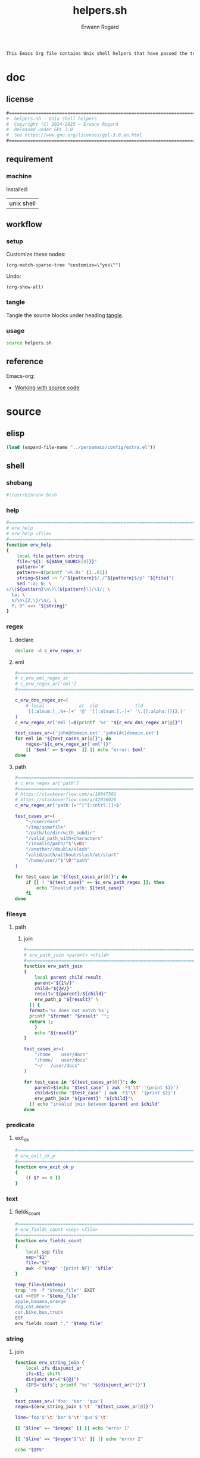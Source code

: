 #+title: helpers.sh
#+author: Erwann Rogard

#+name: doc-lead
#+begin_src org
  This Emacs Org file contains Unix shell helpers that have passed the test of time in my personal use.
#+end_src

* doc
** license
:PROPERTIES:
:custom_id: doc-license
:END:

#+name: doc-license
#+begin_src org
  #===============================================================================
  #  helpers.sh — Unix shell helpers
  #  Copyright (C) 2024-2025 — Erwann Rogard
  #  Released under GPL 3.0
  #  See https://www.gnu.org/licenses/gpl-3.0.en.html
  #===============================================================================
#+end_src

** requirement
:PROPERTIES:
:custom_id: doc-req
:END:

*** machine
:PROPERTIES:
:custom_id: doc-req-machine
:END:

Installed:
#+name: doc-install
| unix shell |

** workflow
*** setup

Customize these nodes:
#+begin_src elisp
  (org-match-sparse-tree "customize=\"yes\"")
#+end_src

Undo:
#+begin_src elisp
  (org-show-all)
#+end_src

*** tangle

Tangle the source blocks under heading [[id:tangle][tangle]].

*** usage

#+begin_src sh
  source helpers.sh
#+end_src

** reference

Emacs-org:
- [[https://orgmode.org/manual/Working-with-Source-Code.html][Working with source code]]

* source
** elisp
:PROPERTIES:
:evaluate: yes
:END:

#+begin_src emacs-lisp
  (load (expand-file-name "../persemacs/config/extra.el"))
#+end_src

** shell
*** shebang
:PROPERTIES:
:custom_id: source-shebang
:customize: yes
:END:

#+name: sh-shebang
#+begin_src sh
  #!/usr/bin/env bash
#+end_src

#+RESULTS: sh-shebang

*** help

#+name: sh-help
#+header: :noweb-ref sh-source
#+begin_src sh
  #===============================================================================
  # erw_help
  # erw_help <file>
  #===============================================================================
  function erw_help 
  {
      local file pattern string
      file="${1:-${BASH_SOURCE[0]}}"
      pattern='#'
      pattern+=$(printf '=%.0s' {1..81})
      string=$(sed -n "/^${pattern}$/,/^${pattern}$/p" "${file}")
      sed ":a; N; \
  s/\(${pattern}\n\)\(${pattern}\)/\1/; \
    ta; \
    s/\n\{2,\}/\n/; \
    P; D" <<< "${string}"
  }
#+end_src

*** regex
:PROPERTIES:
:custom_id: source-eml
:END:

**** declare

#+header: :session sh-eval
#+header: :noweb-ref sh-source
#+begin_src sh
  declare -A c_erw_regex_ar
#+end_src

#+RESULTS:

**** eml

#+header: :session sh-eval
#+header: :noweb-ref sh-source
#+begin_src sh
  #===============================================================================
  # c_erw_eml_regex_ar
  # c_erw_regex_ar['eml']
  #===============================================================================
#+end_src

#+header: :session sh-eval
#+header: :noweb-ref sh-source
#+header: :results output
#+begin_src sh
  c_erw_dns_regex_ar=(
      # local             at  sld              tld
      '[[:alnum:]_.%+-]+' '@' '[[:alnum:].-]+' '\.[[:alpha:]]{2,}'
  )
  c_erw_regex_ar['eml']=$(printf '%s' "${c_erw_dns_regex_ar[@]}")
#+end_src

#+RESULTS:
: [[:alnum:]_.%+-]+@[[:alnum:].-]+\.[[:alpha:]]{2,}

#+header: :session sh-eval
#+header: :noweb-ref sh-example
#+begin_src sh
  test_cases_ar=('john@domain.ext' 'john[At]domain.ext')
  for eml in "${test_cases_ar[@]}"; do
      regex="${c_erw_regex_ar['eml']}"
      [[ "$eml" =~ $regex  ]] || echo "error: $eml"
  done
#+end_src

#+RESULTS:
: error: john[At]domain.ext

**** path

#+header: :session sh-eval
#+header: :noweb-ref sh-source
#+begin_src sh
  #===============================================================================
  # c_erw_regex_ar['path']
  #===============================================================================
  # https://stackoverflow.com/a/10047501
  # https://stackoverflow.com/a/42036026
  c_erw_regex_ar['path']='^[^[:cntrl:]]+$'
#+end_src

#+RESULTS:

#+header: :session sh-eval
#+header: :noweb-ref sh-example
#+begin_src sh
  test_cases_ar=(
      "~/user/docs"
      "/tmp/somefile"
      "/path/to/dir/with_subdir"
      "/valid_path_with+characters"
      "/invalid/path/"$'\x01'
      "/another//double/slash"
      "valid/path/without/slash/at/start"
      "/home/user/"$'\0'"path"
  )

  for test_case in "${test_cases_ar[@]}"; do
      if [[ ! "${test_case}" =~ $c_erw_path_regex ]]; then
          echo "Invalid path: ${test_case}"
      fi
  done
#+end_src

#+RESULTS:
: Invalid path: /invalid/path/

*** filesys
**** path
***** join

#+header: :noweb-ref sh-source
#+header: :session sh-eval
#+begin_src sh
  #===============================================================================
  # erw_path_join <parent> <child>
  #===============================================================================
  function erw_path_join
  {
      local parent child result
      parent="${1%/}"
      child="${2#/}"
      result="${parent}/${child}"
      erw_path_p "${result}" \
  	|| {
  	format='%s does not match %s';
  	printf "$format" "$result" "";
  	return 1;
      }
      echo "${result}"
  }
#+end_src

#+RESULTS:

#+header: :session sh-eval
#+header: :noweb-ref sh-example
#+begin_src sh
  test_cases_ar=(
      "/home	user/docs"
      "/home/	user/docs"
      "~/	/user/docs"
  )

  for test_case in "${test_cases_ar[@]}"; do
      parent=$(echo "$test_case" | awk -F$'\t' '{print $1}')
      child=$(echo "$test_case" | awk -F$'\t' '{print $2}')
      erw_path_join "${parent}" "${child}"\
  	|| echo "invalid join between $parent and $child"
  done
#+end_src

#+RESULTS:
| /home/user/docs |
| /home/user/docs |
| ~/user/docs     |

*** predicate
**** exit_ok

#+header: :noweb-ref sh-source
#+begin_src sh
  #===============================================================================
  # erw_exit_ok_p
  #===============================================================================
  function erw_exit_ok_p
  {
      (( $? == 0 ))
  }
#+end_src

*** text
**** fields_count

#+header: :noweb-ref sh-source
#+header: :session sh-eval
#+begin_src sh
  #===============================================================================
  # erw_fields_count <sep> <file>
  #===============================================================================
  function erw_fields_count
  {
      local sep file
      sep="$1"
      file="$2"
      awk -F"$sep" '{print NF}' "$file"
  }
#+end_src

#+header: :noweb-ref sh-example
#+header: :session sh-eval
#+begin_src sh
  temp_file=$(mktemp)
  trap 'rm -f "$temp_file"' EXIT
  cat <<EOF > "$temp_file"
  apple,banana,orange
  dog,cat,mouse
  car,bike,bus,truck
  EOF
  erw_fields_count "," "$temp_file"
#+end_src

#+RESULTS:
| 3 |
| 3 |
| 4 |

*** string
:PROPERTIES:
:custom_id: source-bool
:END:
**** join

#+header: :session sh-eval
#+header: :noweb-ref sh-source
#+begin_src sh
function erw_string_join {
    local ifs disjunct_ar
    ifs=$1; shift
    disjunct_ar=("${@}")
    (IFS="$ifs"; printf "%s" "${disjunct_ar[*]}")
}
#+end_src

#+RESULTS:

#+header: :session sh-eval
#+header: :noweb-ref sh-example
#+begin_src sh
  test_cases_ar=('foo' 'bar' 'qux')
  regex=$(erw_string_join $'\t' "${test_cases_ar[@]}")

  line='foo'$'\t''bar'$'\t''qux'$'\t'

  [[ "$line" =~ "$regex" ]] || echo "error 1"

  [[ "$line" == "$regex"$'\t' ]] || echo "error 2"
#+end_src

#+RESULTS:

#+begin_src sh
  echo "$IFS"
#+end_src

#+RESULTS:
|   |
|   |

*** tex

TODO
- Put the substitions in an array

#+header: :noweb-ref sh-source
#+header: :session sh-eval
#+begin_src sh
  #===============================================================================
  # erw_tex_safe <string>
  #===============================================================================
  function erw_tex_safe
  {
      local string
      string="${1}"
      echo "${string}" | sed 's/_/\\_/g'
  }
#+end_src

#+RESULTS:

#+header: :noweb-ref sh-example
#+header: :session sh-eval
#+begin_src sh
  erw_tex_safe "john_doe@domain.ext" || echo "error"
#+end_src

#+RESULTS:
: john\_doe@domain.ext

* tangle
:PROPERTIES:
:custom_id: tangle
:header-args: :tangle ./source/helpers.sh
:END:

Do:
- ~M-x org-narrow-to-subtree~
- ~M-x org-babel-tangle~
- ~M-x widen~

#+header: :noweb yes
#+begin_src sh
  <<sh-shebang>>
  <<doc-license()>>
#+end_src

#+header: :noweb yes
#+begin_src sh
  <<sh-preamble>>
  <<sh-source>>
#+end_src

* trash

** hash
:PROPERTIES:
:custom_id: source-hash
:END:

#+name: sh-hash
#+begin_src sh
  #===============================================================================
  # erw_hash <trunc_digit> <string>
  #===============================================================================
  function erw_hash
  {
      local string
      string="$1"
      [[ -z "$string" ]]\
          && { echo "empty string"; return 1; } 
      echo "$string" |  md5sum | cut -d '-' -f1 # | cut -c 1-"$digit"
  }
#+end_src

#+RESULTS: sh-hash

#+header: :session sh-eval
#+header: :noweb-ref sh-example
#+begin_src sh
  erw_hash "foo"
#+end_src

#+RESULTS:
: d3b07384d113edec49eaa6238ad5ff00


